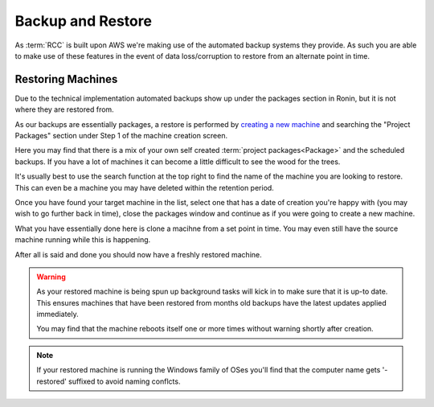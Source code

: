 .. _backup-restore:

Backup and Restore
=======================================

As :term:`RCC` is built upon AWS we're making use of the automated backup systems they provide.
As such you are able to make use of these features in the event of data loss/corruption to restore from an alternate point in time.

.. _restoring_machines:

Restoring Machines
---------------------------------------

Due to the technical implementation automated backups show up under the packages section in Ronin, but it is not where they are restored from.


.. image:: images/project_packages.png
    :class: float-right
    :scale: 50%

As our backups are essentially packages, a restore is performed by `creating a new machine <https://blog.ronin.cloud/create-a-machine/>`_ and searching the "Project Packages" section under Step 1 of the machine creation screen.

Here you may find that there is a mix of your own self created :term:`project packages<Package>` and the scheduled backups. If you have a lot of machines it can become a little difficult to see the wood for the trees.

.. rst-class:: float-right

It's usually best to use the search function at the top right to find the name of the machine you are looking to restore. This can even be a machine you may have deleted within the retention period.

.. image:: images/packages_restore.png
    :class: float-right
    :scale: 35%

Once you have found your target machine in the list, select one that has a date of creation you're happy with (you may wish to go further back in time), close the packages window and continue as if you were going to create a new machine.

What you have essentially done here is clone a macihne from a set point in time. You may even still have the source machine running while this is happening.

After all is said and done you should now have a freshly restored machine.

.. rst-class:: float-right

.. warning:: 
    As your restored machine is being spun up background tasks will kick in to make sure that it is up-to date. This ensures machines that have been restored from months old backups have the latest updates applied immediately.
    
    You may find that the machine reboots itself one or more times without warning shortly after creation.

.. note:: 
    If your restored machine is running the Windows family of OSes you'll find that the computer name gets '-restored' suffixed to avoid naming conflcts.
